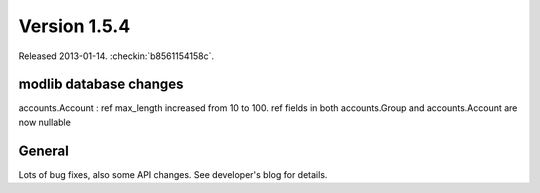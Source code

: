 Version 1.5.4
=============

Released 2013-01-14.
:checkin:`b8561154158c`.


modlib database changes
-----------------------

accounts.Account : ref max_length increased from 10 to 100.
ref fields in both accounts.Group and accounts.Account are now nullable


General
-------

Lots of bug fixes, also some API changes.
See developer's blog for details.

